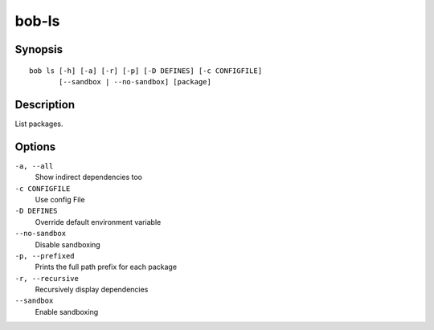 bob-ls
======

.. only:: not man

   Name
   ----

   bob-ls - List package hierarchy

Synopsis
--------

::

    bob ls [-h] [-a] [-r] [-p] [-D DEFINES] [-c CONFIGFILE] 
           [--sandbox | --no-sandbox] [package]


Description
-----------

List packages.

Options
-------

``-a, --all``
    Show indirect dependencies too

``-c CONFIGFILE``
    Use config File

``-D DEFINES``
    Override default environment variable

``--no-sandbox``
    Disable sandboxing

``-p, --prefixed``
    Prints the full path prefix for each package

``-r, --recursive``
    Recursively display dependencies

``--sandbox``
    Enable sandboxing

